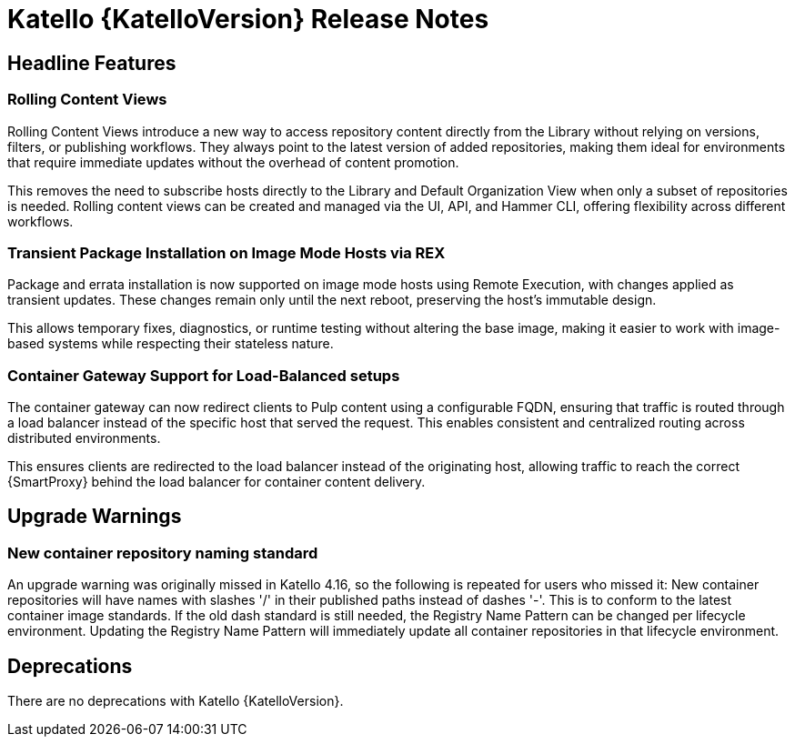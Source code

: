 [id="katello-release-notes"]
= Katello {KatelloVersion} Release Notes

[id="katello-headline-features"]
== Headline Features

=== Rolling Content Views

Rolling Content Views introduce a new way to access repository content directly from the Library without relying on versions, filters, or publishing workflows. They always point to the latest version of added repositories, making them ideal for environments that require immediate updates without the overhead of content promotion.

This removes the need to subscribe hosts directly to the Library and Default Organization View when only a subset of repositories is needed. Rolling content views can be created and managed via the UI, API, and Hammer CLI, offering flexibility across different workflows.


=== Transient Package Installation on Image Mode Hosts via REX

Package and errata installation is now supported on image mode hosts using Remote Execution, with changes applied as transient updates. These changes remain only until the next reboot, preserving the host's immutable design.

This allows temporary fixes, diagnostics, or runtime testing without altering the base image, making it easier to work with image-based systems while respecting their stateless nature.


=== Container Gateway Support for Load-Balanced setups

The container gateway can now redirect clients to Pulp content using a configurable FQDN, ensuring that traffic is routed through a load balancer instead of the specific host that served the request. This enables consistent and centralized routing across distributed environments.

This ensures clients are redirected to the load balancer instead of the originating host, allowing traffic to reach the correct {SmartProxy} behind the load balancer for container content delivery.


[id="katello-upgrade-warnings"]
== Upgrade Warnings

=== New container repository naming standard

An upgrade warning was originally missed in Katello 4.16, so the following is repeated for users who missed it:
New container repositories will have names with slashes '/' in their published paths instead of dashes '-'. 
This is to conform to the latest container image standards.
If the old dash standard is still needed, the Registry Name Pattern can be changed per lifecycle environment.
Updating the Registry Name Pattern will immediately update all container repositories in that lifecycle environment.

[id="katello-deprecations"]
== Deprecations

There are no deprecations with Katello {KatelloVersion}.
